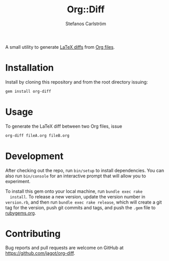 #+TITLE: Org::Diff
#+AUTHOR: Stefanos Carlström
#+EMAIL: stefanos.carlstrom@gmail.com

A small utility to generate [[https://github.com/ftilmann/latexdiff][LaTeX diffs]] from [[https://orgmode.org][Org files]].

* Installation
  Install by cloning this repository and from the root directory
  issuing:

  #+BEGIN_SRC sh
    gem install org-diff
  #+END_SRC

* Usage
  To generate the LaTeX diff between two Org files, issue
  #+BEGIN_SRC sh
    org-diff fileA.org fileB.org
  #+END_SRC

* Development
  After checking out the repo, run =bin/setup= to install
  dependencies. You can also run =bin/console= for an interactive
  prompt that will allow you to experiment.

  To install this gem onto your local machine, run =bundle exec rake
  install=. To release a new version, update the version number in
  =version.rb=, and then run =bundle exec rake release=, which will
  create a git tag for the version, push git commits and tags, and
  push the =.gem= file to [[https://rubygems.org][rubygems.org]].

* Contributing
  Bug reports and pull requests are welcome on GitHub at
  https://github.com/jagot/org-diff.
